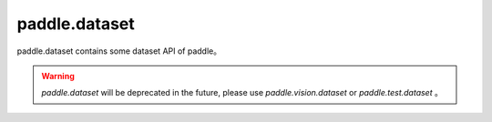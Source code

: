 .. _paddle_dataset_overview:

paddle.dataset
--------------

paddle.dataset contains some dataset API of paddle。

.. warning::
    `paddle.dataset` will be deprecated in the future, please use `paddle.vision.dataset` or `paddle.test.dataset` 。

